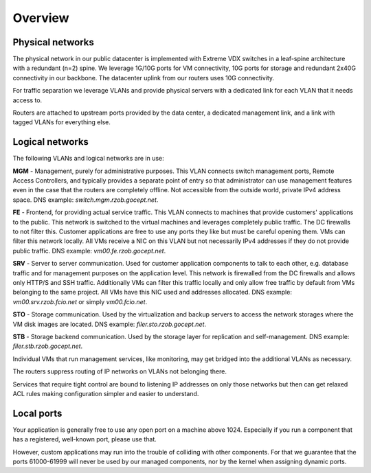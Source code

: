 .. _networking_overview:

Overview
========

Physical networks
-----------------

The physical network in our public datacenter is implemented with Extreme VDX
switches in a leaf-spine architecture with a redundant (n=2) spine. We leverage
1G/10G ports for VM connectivity, 10G ports for storage and redundant 2x40G
connectivity in our backbone. The datacenter uplink from our routers uses 10G
connectivity.

For traffic separation we leverage VLANs and provide physical servers with a
dedicated link for each VLAN that it needs access to.

Routers are attached to upstream ports provided by the data center, a dedicated
management link, and a link with tagged VLANs for everything else.

.. _logical_networks:

Logical networks
----------------

.. image:: logical.png

The following VLANs and logical networks are in use:

**MGM** - Management, purely for administrative purposes. This VLAN connects
switch management ports, Remote Access Controllers, and typically provides a
separate point of entry so that administrator can use management features even
in the case that the routers are completely offline. Not accessible from the
outside world, private IPv4 address space. DNS example:
*switch.mgm.rzob.gocept.net*.

**FE** - Frontend, for providing actual service traffic. This VLAN connects to
machines that provide customers' applications to the public. This network is
switched to the virtual machines and leverages completely public traffic. The
DC firewalls to not filter this. Customer applications are free to use any
ports they like but must be careful opening them. VMs can filter this network
locally. All VMs receive a NIC on this VLAN but not necessarily IPv4 addresses
if they do not provide public traffic. DNS example: *vm00.fe.rzob.gocept.net*.

**SRV** - Server to server communication. Used for customer application
components to talk to each other, e.g. database traffic and for management
purposes on the application level. This network is firewalled from the DC
firewalls and allows only HTTP/S and SSH traffic. Additionally VMs can filter
this traffic locally and only allow free traffic by default from VMs belonging
to the same project. All VMs have this NIC used and addresses
allocated. DNS example: *vm00.srv.rzob.fcio.net* or simply
*vm00.fcio.net*.

**STO** - Storage communication. Used by the virtualization and backup servers
to access the network storages where the VM disk images are located. DNS
example: *filer.sto.rzob.gocept.net*.

**STB** - Storage backend communication. Used by the storage layer for
replication and self-management. DNS example: *filer.stb.rzob.gocept.net*.

Individual VMs that run management services, like monitoring, may get bridged
into the additional VLANs as necessary.

The routers suppress routing of IP networks on VLANs not belonging there.

Services that require tight control are bound to listening IP addresses on only
those networks but then can get relaxed ACL rules making configuration simpler
and easier to understand.

Local ports
-----------

Your application is generally free to use any open port on a machine above 1024.
Especially if you run a component that has a registered, well-known port, please
use that.

However, custom applications may run into the trouble of colliding with other
components. For that we guarantee that the ports 61000-61999 will never be used
by our managed components, nor by the kernel when assigning dynamic ports.
